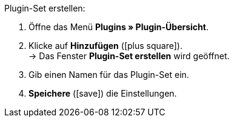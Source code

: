 :icons: font
:docinfodir: /workspace/manual-adoc
:docinfo1:

[.instruction]
Plugin-Set erstellen:

. Öffne das Menü *Plugins » Plugin-Übersicht*.
. Klicke auf *Hinzufügen* (icon:plus-square[role=green]). +
→ Das Fenster *Plugin-Set erstellen* wird geöffnet.
. Gib einen Namen für das Plugin-Set ein.
. *Speichere* (icon:save[role=green]) die Einstellungen.